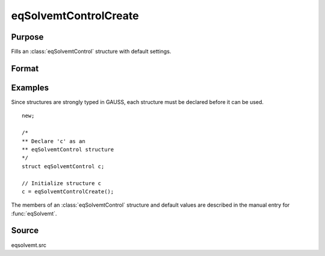 
eqSolvemtControlCreate
==============================================

Purpose
----------------

Fills an :class:`eqSolvemtControl` structure with default settings.

Format
----------------
.. function:: c = eqSolvemtControlCreate()

    :return c: instance of :class:`eqSolvemtControl` struct with
        members set to default values.

    :rtype c: struct

Examples
----------------
Since structures are strongly typed in GAUSS, each structure must be
declared before it can be used.

::

    new;

    /*
    ** Declare 'c' as an
    ** eqSolvemtControl structure
    */
    struct eqSolvemtControl c;

    // Initialize structure c
    c = eqSolvemtControlCreate();

The members of an :class:`eqSolvemtControl` structure and default values are described in
the manual entry for :func:`eqSolvemt`.

Source
------

eqsolvemt.src

.. seealso:: Functions :func:`eqSolvemt`

